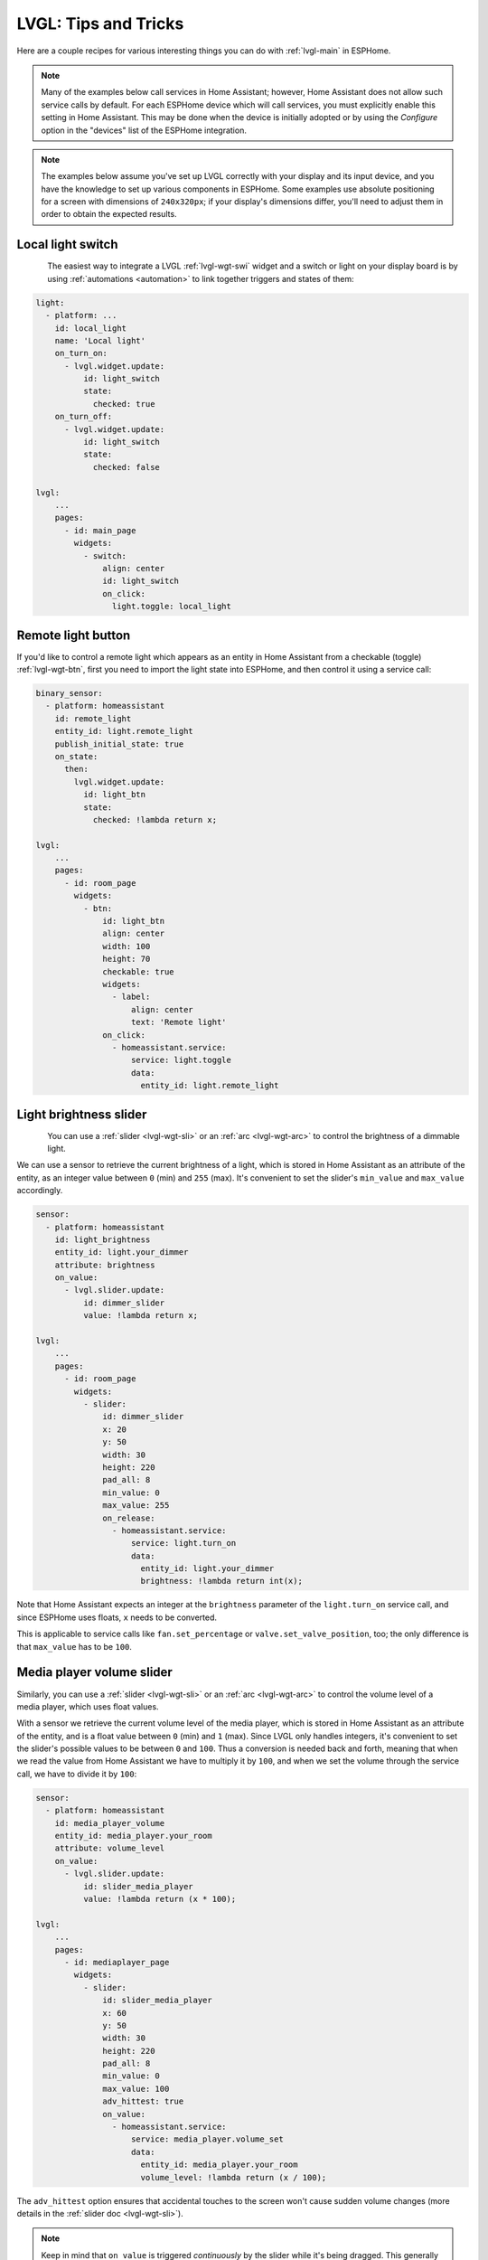 .. _lvgl-cook:

LVGL: Tips and Tricks
=====================

.. seo::
    :description: Recipes for common use cases of LVGL Displays with ESPHome
    :image: /images/lvgl.png

Here are a couple recipes for various interesting things you can do with :ref:`lvgl-main` in ESPHome.

.. note::

    Many of the examples below call services in Home Assistant; however, Home Assistant does not allow such service calls by default. For each ESPHome device which will call services, you must explicitly enable this setting in Home Assistant. This may be done when the device is initially adopted or by using the `Configure` option in the "devices" list of the ESPHome integration.

.. note::

    The examples below assume you've set up LVGL correctly with your display and its input device, and you have the knowledge to set up various components in ESPHome. Some examples use absolute positioning for a screen with dimensions of ``240x320px``; if your display's dimensions differ, you'll need to adjust them in order to obtain the expected results.

.. _lvgl-cook-relay:

Local light switch
------------------

.. figure:: /components/images/lvgl_switch.png
    :align: left

The easiest way to integrate a LVGL :ref:`lvgl-wgt-swi` widget and a switch or light on your display board is by using :ref:`automations <automation>` to link together triggers and states of them: 

.. code-block:: yaml

    light:
      - platform: ...
        id: local_light
        name: 'Local light'
        on_turn_on:
          - lvgl.widget.update:
              id: light_switch
              state:
                checked: true
        on_turn_off:
          - lvgl.widget.update:
              id: light_switch
              state:
                checked: false

    lvgl:
        ...
        pages:
          - id: main_page
            widgets:
              - switch:
                  align: center
                  id: light_switch
                  on_click:
                    light.toggle: local_light

.. _lvgl-cook-binent:

Remote light button
-------------------

.. figure:: images/lvgl_cook_remligbut.png
    :align: right

If you'd like to control a remote light which appears as an entity in Home Assistant from a checkable (toggle) :ref:`lvgl-wgt-btn`, first you need to import the light state into ESPHome, and then control it using a service call:

.. code-block:: yaml

    binary_sensor:
      - platform: homeassistant
        id: remote_light
        entity_id: light.remote_light
        publish_initial_state: true
        on_state:
          then:
            lvgl.widget.update:
              id: light_btn
              state:
                checked: !lambda return x;

    lvgl:
        ...
        pages:
          - id: room_page
            widgets:
              - btn:
                  id: light_btn
                  align: center
                  width: 100
                  height: 70
                  checkable: true
                  widgets:
                    - label:
                        align: center
                        text: 'Remote light'
                  on_click:
                    - homeassistant.service:
                        service: light.toggle
                        data: 
                          entity_id: light.remote_light

.. _lvgl-cook-bright:

Light brightness slider
-----------------------

.. figure:: images/lvgl_cook_volume.png
    :align: left

You can use a :ref:`slider <lvgl-wgt-sli>` or an :ref:`arc <lvgl-wgt-arc>` to control the brightness of a dimmable light.

We can use a sensor to retrieve the current brightness of a light, which is stored in Home Assistant as an attribute of the entity, as an integer value between ``0`` (min) and ``255`` (max). It's convenient to set the slider's ``min_value`` and ``max_value`` accordingly.

.. code-block:: yaml

    sensor:
      - platform: homeassistant
        id: light_brightness
        entity_id: light.your_dimmer
        attribute: brightness
        on_value:
          - lvgl.slider.update: 
              id: dimmer_slider
              value: !lambda return x; 

    lvgl:
        ...
        pages:
          - id: room_page
            widgets:
              - slider:
                  id: dimmer_slider
                  x: 20
                  y: 50
                  width: 30
                  height: 220
                  pad_all: 8
                  min_value: 0
                  max_value: 255
                  on_release:
                    - homeassistant.service:
                        service: light.turn_on
                        data:
                          entity_id: light.your_dimmer
                          brightness: !lambda return int(x);

Note that Home Assistant expects an integer at the ``brightness`` parameter of the ``light.turn_on`` service call, and since ESPHome uses floats, ``x`` needs to be converted.

This is applicable to service calls like ``fan.set_percentage`` or ``valve.set_valve_position``, too; the only difference is that ``max_value`` has to be ``100``.

.. _lvgl-cook-volume:

Media player volume slider
--------------------------

.. figure:: images/lvgl_cook_volume.png
    :align: right

Similarly, you can use a :ref:`slider <lvgl-wgt-sli>` or an :ref:`arc <lvgl-wgt-arc>` to control the volume level of a media player, which uses float values.

With a sensor we retrieve the current volume level of the media player, which is stored in Home Assistant as an attribute of the entity, and is a float value between ``0`` (min) and ``1`` (max). Since LVGL only handles integers, it's convenient to set the slider's possible values to be between ``0`` and ``100``. Thus a conversion is needed back and forth, meaning that when we read the value from Home Assistant we have to multiply it by ``100``, and when we set the volume through the service call, we have to divide it by ``100``:

.. code-block:: yaml

    sensor:
      - platform: homeassistant
        id: media_player_volume
        entity_id: media_player.your_room
        attribute: volume_level
        on_value:
          - lvgl.slider.update: 
              id: slider_media_player
              value: !lambda return (x * 100); 

    lvgl:
        ...
        pages:
          - id: mediaplayer_page
            widgets:
              - slider:
                  id: slider_media_player
                  x: 60
                  y: 50
                  width: 30
                  height: 220
                  pad_all: 8
                  min_value: 0
                  max_value: 100
                  adv_hittest: true
                  on_value:
                    - homeassistant.service:
                        service: media_player.volume_set
                        data:
                          entity_id: media_player.your_room
                          volume_level: !lambda return (x / 100);

The ``adv_hittest`` option ensures that accidental touches to the screen won't cause sudden volume changes (more details in the :ref:`slider doc <lvgl-wgt-sli>`).

.. note::

    Keep in mind that ``on_value`` is triggered *continuously* by the slider while it's being dragged. This generally has a negative effect on performance. For example, you shouldn't use this trigger to set the target temperature of a heat pump via Modbus, or set the position of motorized covers, because it will likely cause malfunctions. To mitigate this, consider using a universal widget trigger like ``on_release`` to get the ``x`` variable once after the interaction has completed.

.. _lvgl-cook-gauge:

Semicircle gauge
----------------

A gauge similar to what Home Assistant shows in the Energy Dashboard can accomplished with :ref:`lvgl-wgt-mtr` and :ref:`lvgl-wgt-lbl` widgets:

.. figure:: images/lvgl_cook_gauge.png
    :align: center

The trick here is to have a parent :ref:`lvgl-wgt-obj` which contains the other widgets as children. We place a :ref:`lvgl-wgt-mtr` in the middle, which is made from an indicator ``line`` and two ``arc`` widgets. We use another, smaller :ref:`lvgl-wgt-obj` on top of it to hide the indicator's central parts and place some :ref:`lvgl-wgt-lbl` widgets to display numeric information:

.. code-block:: yaml

    sensor:
      - platform: ...
        id: values_between_-10_and_10
        on_value:
          - lvgl.indicator.update:
              id: val_needle
              value: !lambda return x;
          - lvgl.label.update:
              id: val_text
              text:
                format: "%.0f"
                args: [ 'x' ]
    lvgl:
        ...
        pages:
          - id: gauge_page
            widgets:
              - obj:
                  height: 240 
                  width: 240
                  align: CENTER
                  bg_color: 0xFFFFFF
                  border_width: 0
                  pad_all: 4
                  widgets:
                    - meter:
                        height: 100%
                        width: 100%
                        border_width: 0
                        bg_opa: TRANSP
                        align: center
                        scales:
                          - range_from: -10
                            range_to: 10
                            angle_range: 180 # sets the total angle to 180 = starts mid left and ends mid right
                            ticks:
                              count: 0
                            indicators:
                              - line:
                                  id: val_needle
                                  width: 8
                                  r_mod: 12 # sets line length by this much difference from the scale default radius
                                  value: -2
                              - arc: # first half of the scale background
                                  color: 0xFF3000
                                  r_mod: 10 # radius difference from the scale default radius
                                  width: 31
                                  start_value: -10
                                  end_value: 0
                              - arc: # second half of the scale background
                                  color: 0x00FF00
                                  r_mod: 10
                                  width: 31
                                  start_value: 0
                                  end_value: 10
                    - obj: # to cover the middle part of meter indicator line
                        height: 146
                        width: 146
                        radius: 73
                        align: center
                        border_width: 0
                        bg_color: 0xFFFFFF
                        pad_all: 0
                    - label: # gauge numeric indicator
                        id: val_text
                        text_font: montserrat_48
                        align: center
                        y: -5
                        text: "0"
                    - label: # lower range indicator
                        text_font: montserrat_18
                        align: center
                        y: 8
                        x: -90
                        text: "-10"
                    - label: # higher range indicator
                        text_font: montserrat_18
                        align: center
                        y: 8
                        x: 90
                        text: "+10"

.. tip::

    The ``obj`` used to hide the middle part of the meter indicator line has ``radius`` equal to half of the ``width`` and ``height``. This results in a circle - which is actually a square with extra large rounded corners. 

.. _lvgl-cook-thermometer:

Thermometer
-----------

A thermometer with a precise gauge also made from a :ref:`lvgl-wgt-mtr` widget and a numeric display using :ref:`lvgl-wgt-lbl`:

.. figure:: images/lvgl_cook_thermometer.png
    :align: center

Whenever a new value comes from the sensor, we update the needle indicator as well as the text in the :ref:`lvgl-wgt-lbl`. Since LVGL only handles integer values on the :ref:`lvgl-wgt-mtr` scale, but the sensor's value is a ``float``, we use the same approach as in the examples above; we multiply the sensor's values by ``10`` and feed this value to the :ref:`lvgl-wgt-mtr`. It's essentially two scales on top of each other: one to set the needle based on the multiplied value and the other to show sensor's original value in the :ref:`lvgl-wgt-lbl`.

.. code-block:: yaml

    sensor:
      - platform: ...
        id: outdoor_temperature
        on_value:
          - lvgl.indicator.update:
              id: temperature_needle
              value: !lambda return x * 10; 
          - lvgl.label.update:
              id: temperature_text
              text:
                format: "%.1f°C"
                args: [ 'x' ]
    lvgl:
        ...
        pages:
          - id: meter_page
            widgets:
              - meter:
                  align: CENTER
                  height: 180
                  width: 180
                  scales:
                    - range_from: -100 # scale for the needle value
                      range_to: 400
                      angle_range: 240
                      rotation: 150
                      indicators:
                        - line:
                            id: temperature_needle
                            width: 2
                            color: 0xFF0000
                            r_mod: -4
                        - tick_style:
                            start_value: -10
                            end_value: 40
                            color_start: 0x0000bd
                            color_end: 0xbd0000
                            width: 1
                    - range_from: -10 # scale for the value labels
                      range_to: 40
                      angle_range: 240
                      rotation: 150
                      ticks:
                        width: 1
                        count: 51
                        length: 10
                        color: 0x000000
                        major:
                          stride: 5
                          width: 2
                          length: 10
                          color: 0x404040
                          label_gap: 10
                  widgets:
                    - label:
                        id: temperature_text
                        text: "-.-°C"
                        align: CENTER
                        y: 45
                    - label:
                        text: "Outdoor"
                        align: CENTER
                        y: 65

And here's the same sensor configuration, but instead with a semicircle gauge with a gradient background drawn by a multitude of ticks:

.. figure:: images/lvgl_cook_thermometer_gauge.png
    :align: center

If you change the size of the widget, to obtain a uniform gradient, be sure to increase or decrease the ticks count accordingly.

.. code-block:: yaml

    lvgl:
        ...
        pages:
          - id: meter_page
            widgets:
              - obj: 
                  height: 240
                  width: 240
                  align: CENTER
                  y: -18
                  bg_color: 0xFFFFFF
                  border_width: 0
                  pad_all: 14
                  widgets:
                    - meter:
                        height: 100%
                        width: 100%
                        border_width: 0
                        align: center
                        bg_opa: TRANSP
                        scales:
                          - range_from: -15
                            range_to: 35
                            angle_range: 180
                            ticks:
                              count: 70
                              width: 1
                              length: 31
                            indicators:
                              - tick_style:
                                  start_value: -15
                                  end_value: 35
                                  color_start: 0x3399ff
                                  color_end: 0xffcc66
                          - range_from: -150
                            range_to: 350
                            angle_range: 180
                            ticks:
                              count: 0
                            indicators:
                              - line:
                                  id: temperature_needle
                                  width: 8
                                  r_mod: 2
                                  value: -150
                    - obj: # to cover the middle part of meter indicator line
                        height: 123
                        width: 123
                        radius: 73
                        align: center
                        border_width: 0
                        pad_all: 0
                        bg_color: 0xFFFFFF
                    - label:
                        id: temperature_text
                        text: "--.-°C"
                        align: CENTER
                        y: -26
                    - label:
                        text: "Outdoor"
                        align: CENTER
                        y: -6


.. _lvgl-cook-climate:

Climate control
---------------

:ref:`lvgl-wgt-spb` is the ideal widget to control a thermostat:

.. figure:: images/lvgl_cook_climate.png
    :align: center

First we import from Home Assistant the current target temperature of the climate component, and we update the value of the spinbox with it whenever it changes. We use two buttons labeled with minus and plus to control the spinbox, and whenever we change its value, we just simply call a Home Assistant service to set the new target temperature of the climate.

.. code-block:: yaml

    sensor:
      - platform: homeassistant
        id: room_thermostat
        entity_id: climate.room_thermostat
        attribute: temperature
        on_value:
          - lvgl.spinbox.update:
              id: spinbox_id
              value: !lambda return x; 

    lvgl:
        ...
        pages:
          - id: thermostat_control
            widgets:
              - obj:
                  align: BOTTOM_MID
                  y: -50
                  layout: flex
                  flex_flow: row
                  width: size_content
                  height: size_content
                  widgets:
                    - btn:
                        id: spin_down
                        on_click:
                          - lvgl.spinbox.decrement: spinbox_id
                        widgets:
                          - label:
                               text: "-"
                    - spinbox:
                        id: spinbox_id
                        align: center
                        text_align: center
                        width: 50
                        range_from: 15
                        range_to: 35
                        step: 0.5
                        rollover: false
                        digits: 3
                        decimal_places: 1
                        on_value:
                          then:
                            - homeassistant.service:
                                service: climate.set_temperature
                                data:
                                  temperature: !lambda return x;
                                  entity_id: climate.room_thermostat
                    - btn:
                        id: spin_up
                        on_click:
                          - lvgl.spinbox.increment: spinbox_id
                        widgets:
                          - label:
                              text: "+"

.. _lvgl-cook-cover:

Cover status and control
------------------------

To make a nice user interface for controlling Home Assistant covers you could use 3 buttons, which also display the state. 

.. figure:: images/lvgl_cook_cover.png
    :align: center

Just as in the previous examples, we need to get the state of the cover first. We'll use a numeric sensor to retrieve the current position of the cover and a text sensor to retrieve its current movement. We are particularly interested in the moving (*opening* and *closing*) states, because during these we'd like to change the label in the middle to show *STOP*. Otherwise, this button label will show the actual percentage of the opening. Additionally, we'll change the opacity of the labels on the *UP* and *DOWN* buttons depending on if the cover is fully open or closed.

.. code-block:: yaml

    sensor:
      - platform: homeassistant
        id: cover_myroom_pos
        entity_id: cover.myroom
        attribute: current_position
        on_value:
          - if:
              condition:
                lambda: |-
                  return x == 100;
              then:
                - lvgl.widget.update:
                    id: cov_up_myroom
                    text_opa: 60%
              else:
                - lvgl.widget.update:
                    id: cov_up_myroom
                    text_opa: 100%
          - if:
              condition:
                lambda: |-
                  return x == 0;
              then:
                - lvgl.widget.update:
                    id: cov_down_myroom
                    text_opa: 60%
              else:
                - lvgl.widget.update:
                    id: cov_down_myroom
                    text_opa: 100%

    text_sensor:
      - platform: homeassistant
        id: cover_myroom_state
        entity_id: cover.myroom
        on_value:
          - if:
              condition:
                lambda: |-
                  return ((0 == x.compare(std::string{"opening"})) or (0 == x.compare(std::string{"closing"})));
              then:
                - lvgl.label.update:
                    id: cov_stop_myroom
                    text: "STOP"
              else:
                - lvgl.label.update:
                    id: cov_stop_myroom
                    text:
                      format: "%.0f%%"
                      args: [ 'id(cover_myroom_pos).get_state()' ]

    lvgl:
        ...
        pages:
          - id: room_page
            widgets:
              - label:
                  x: 10
                  y: 6
                  width: 70
                  text: "My room"
                  text_align: center
              - btn:
                  x: 10
                  y: 30
                  width: 70
                  height: 68
                  widgets:
                    - label:
                        id: cov_up_myroom
                        align: center
                        text: "\uF077"
                  on_press:
                    then:
                      - homeassistant.service:
                          service: cover.open
                          data:
                            entity_id: cover.myroom
              - btn:
                  x: 10
                  y: 103
                  width: 70
                  height: 68
                  widgets:
                    - label:
                        id: cov_stop_myroom
                        align: center
                        text: STOP
                  on_press:
                    then:
                      - homeassistant.service:
                          service: cover.stop
                          data:
                            entity_id: cover.myroom
              - btn:
                  x: 10
                  y: 178
                  width: 70
                  height: 68
                  widgets:
                    - label:
                        id: cov_down_myroom
                        align: center
                        text: "\uF078"
                  on_press:
                    then:
                      - homeassistant.service:
                          service: cover.close
                          data:
                            entity_id: cover.myroom

.. _lvgl-cook-theme:

Theme and style definitions
---------------------------

Since LVGL uses inheritance to apply styles across the widgets, it's possible to apply them at the top level, and only make modifications on demand, if necessary. 

.. figure:: images/lvgl_cook_gradient_styles.png
    :align: center

In this example we prepare a set of gradient styles in the *theme*, and make some modifications in a *style_definition* which can be applied in a batch to the desired widgets. Theme is applied automatically, and can be overridden manually with style definitions (read further to see how).

.. code-block:: yaml

    lvgl:
      ...
      theme:
        label:
          text_font: my_font # set all your labels to use your custom defined font
        btn:
          bg_color: 0x2F8CD8
          bg_grad_color: 0x005782
          bg_grad_dir: VER
          bg_opa: COVER
          border_color: 0x0077b3
          border_width: 1
          text_color: 0xFFFFFF
          pressed: # set some btn colors to be different in pressed state
            bg_color: 0x006699
            bg_grad_color: 0x00334d
          checked: # set some btn colors to be different in checked state
            bg_color: 0x1d5f96
            bg_grad_color: 0x03324A
            text_color: 0xfff300
        btnmatrix:
          bg_opa: TRANSP
          border_color: 0x0077b3
          border_width: 0
          text_color: 0xFFFFFF
          pad_all: 0
          items: # set all your btnmatrix buttons to use your custom defined styles and font
            bg_color: 0x2F8CD8
            bg_grad_color: 0x005782
            bg_grad_dir: VER
            bg_opa: COVER
            border_color: 0x0077b3
            border_width: 1
            text_color: 0xFFFFFF
            text_font: my_font 
            pressed:
              bg_color: 0x006699
              bg_grad_color: 0x00334d
            checked:
              bg_color: 0x1d5f96
              bg_grad_color: 0x03324A
              text_color: 0x005580
        switch:
          bg_color: 0xC0C0C0
          bg_grad_color: 0xb0b0b0
          bg_grad_dir: VER
          bg_opa: COVER
          checked:
            bg_color: 0x1d5f96
            bg_grad_color: 0x03324A
            bg_grad_dir: VER
            bg_opa: COVER
          knob:
            bg_color: 0xFFFFFF
            bg_grad_color: 0xC0C0C0
            bg_grad_dir: VER
            bg_opa: COVER
        slider:
          border_width: 1
          border_opa: 15%
          bg_color: 0xcccaca
          bg_opa: 15%
          indicator:
            bg_color: 0x1d5f96
            bg_grad_color: 0x03324A
            bg_grad_dir: VER
            bg_opa: COVER
          knob:
            bg_color: 0x2F8CD8
            bg_grad_color: 0x005782
            bg_grad_dir: VER
            bg_opa: COVER
            border_color: 0x0077b3
            border_width: 1
            text_color: 0xFFFFFF
      style_definitions:
        - id: header_footer
          bg_color: 0x2F8CD8
          bg_grad_color: 0x005782
          bg_grad_dir: VER
          bg_opa: COVER
          border_width: 0
          radius: 0
          pad_all: 0
          pad_row: 0
          pad_column: 0
          border_color: 0x0077b3
          text_color: 0xFFFFFF
          width: 100%
          height: 30

Note that style definitions can contain common properties too, like positioning and sizing.

.. _lvgl-cook-navigator:

Page navigation footer
----------------------

If using multiple pages, a navigation bar can be useful at the bottom of the screen:

.. figure:: images/lvgl_cook_pagenav.png
    :align: center

To save from repeating the same widgets on each page, there's the *top_layer* which is the *Always on Top* transparent page above all the pages. Everything you put on this page will be on top of all the others. 

For the navigation bar we can use a :ref:`lvgl-wgt-bmx`. Note how the *header_footer* style definition is being applied to the widget and its children objects, and how a few more styles are configured manually at the main widget:

.. code-block:: yaml

    lvgl:
      ...
      top_layer:
        widgets:
          - btnmatrix:
              align: bottom_mid
              styles: header_footer
              pad_all: 0
              outline_width: 0
              id: top_layer
              items:
                styles: header_footer
              rows:
                - buttons:
                  - id: page_prev
                    text: "\uF053"
                    on_press:
                      then:
                        lvgl.page.previous:
                  - id: page_home
                    text: "\uF015"
                    on_press:
                      then:
                        lvgl.page.show: main_page
                  - id: page_next
                    text: "\uF054"
                    on_press:
                      then:
                        lvgl.page.next:

For this example to appear correctly, use the theme and style options from :ref:`above <lvgl-cook-theme>` and LVGL's own library :ref:`fonts <lvgl-fonts>`.

.. _lvgl-cook-statico:

API connection status icon
--------------------------

The top layer is useful to show status icons visible on all pages:

.. figure:: images/lvgl_cook_statico.png
    :align: center

In the example below, we only show the icon when the connection with Home Assistant is established:

.. code-block:: yaml

    api:
      on_client_connected:
        - if:
            condition:
              lambda: 'return (0 == client_info.find("Home Assistant "));' 
            then:
              - lvgl.widget.show: lbl_hastatus
      on_client_disconnected:
        - if:
            condition:
              lambda: 'return (0 == client_info.find("Home Assistant "));' 
            then:
              - lvgl.widget.hide: lbl_hastatus

    lvgl:
      ...
      top_layer:
        widgets:
          - label:
              text: "\uF1EB"
              id: lbl_hastatus
              hidden: true
              align: top_right
              x: -2
              y: 7
              text_align: right
              text_color: 0xFFFFFF

Of note:

- The widget starts *hidden* at boot and it's only shown when triggered by connection with the API.
- Alignment of the widget: since the *align* option is given, the *x* and *y* options are used to position the widget relative to the calculated position.

.. _lvgl-cook-titlebar:

Title bar for each page
-----------------------

Each page can have its own title bar:

.. figure:: images/lvgl_cook_titlebar.png
    :align: center

To put a title bar behind the status icon, we need to add it to each page, also containing the label with a unique title:

.. code-block:: yaml

    lvgl:
      ...
      pages:
        - id: main_page
          widgets:
            - obj:
                align: TOP_MID
                styles: header_footer
                widgets:
                  - label:
                      text: "ESPHome LVGL Display"
                      align: center
                      text_align: center
                      text_color: 0xFFFFFF
            ...
        - id: second_page
          widgets:
            - obj:
                align: TOP_MID
                styles: header_footer
                widgets:
                  - label:
                      text: "A second page"
                      align: center
                      text_align: center
                      text_color: 0xFFFFFF
            ...

For this example to work, use the theme and style options from :ref:`above <lvgl-cook-theme>`.

.. _lvgl-cook-flex:

Flex layout positioning
-----------------------

:ref:`lvgl-layouts` aim to position widgets automatically, eliminating the need to specify coordinates to position each widget. This is a great way to simplify your configuration containing many widgets as it allows you to even omit alignment options.

.. figure:: images/lvgl_cook_flex_layout.png
    :align: center

This example illustrates a control panel for three covers, made up of labels and discrete buttons. Although a button matrix could also be suitable for this, you might still prefer fully-featured individual buttons, as they offer a wider range of customization possibilities as seen in the :ref:`lvgl-cook-cover` example. Here we use the **Flex** layout:

.. code-block:: yaml

    lvgl:
        ...
        pages:
          - id: room_page
            widgets:
              - obj: # a properly placed coontainer object for all these controls
                  align: CENTER
                  width: 240
                  height: 260
                  x: 4
                  y: 4
                  pad_all: 3
                  pad_row: 6
                  pad_column: 8
                  bg_opa: transp
                  border_width: 0
                  layout: # enable the FLEX layout for the children widgets
                    type: FLEX
                    flex_flow: COLUMN_WRAP # the order of the widgets starts top left
                    flex_align_cross: CENTER # they sould be centered
                  widgets:
                    - label:
                        text: "East"
                    - btn:
                        id: but_cov_up_east
                        width: 70 # choose the button dimensions so 
                        height: 68 # they fill the columns nincely as they flow
                        widgets:
                          - label:
                              id: cov_up_east
                              align: center
                              text: "\U000F005D" # mdi:arrow-up
                    - btn:
                        id: but_cov_stop_east
                        width: 70
                        height: 68
                        widgets:
                          - label:
                              id: cov_stop_east
                              align: center
                              text: "\U000F04DB" # mdi:stop
                    - btn:
                        id: but_cov_down_east
                        width: 70
                        height: 68
                        widgets:
                          - label:
                              id: cov_down_east
                              align: center
                              text: "\U000F0045" # mdi:arrow-down

                    - label:
                        text: "South"
                    - btn:
                        id: but_cov_up_south
                        width: 70
                        height: 68
                        widgets:
                          - label:
                              id: cov_up_south
                              align: center
                              text: "\U000F005D"
                    - btn:
                        id: but_cov_stop_south
                        width: 70
                        height: 68
                        widgets:
                          - label:
                              id: cov_stop_south
                              align: center
                              text: "\U000F04DB"
                    - btn:
                        id: but_cov_down_south
                        width: 70
                        height: 68
                        widgets:
                          - label:
                              id: cov_down_south
                              align: center
                              text: "\U000F0045"

                    - label:
                        text: "West"
                    - btn:
                        id: but_cov_up_west
                        width: 70
                        height: 68
                        widgets:
                          - label:
                              id: cov_up_west
                              align: center
                              text: "\U000F005D"
                    - btn:
                        id: but_cov_stop_west
                        width: 70
                        height: 68
                        widgets:
                          - label:
                              id: cov_stop_west
                              align: center
                              text: "\U000F04DB"
                    - btn:
                        id: but_cov_down_west
                        width: 70
                        height: 68
                        widgets:
                          - label:
                              id: cov_down_west
                              align: center
                              text: "\U000F0045"

This saved you from a considerable amount of manual calculation of widget positioning which would otherwise be required to place them manually with ``x`` and ``y``! You only need to determine a common width and height for your widgets to distribute them on the page as you prefer. (:ref:`lvgl-cook-icontext` below shows how to use custom icons.)

.. _lvgl-cook-grid:

Grid layout positioning
-----------------------

But there's even more! With **Grid** layout, you don't need to give specific widths and height to your widgets. All you have to do is split the space in proportional rows and columns, and drop the widgets in the cells, all stretched to the cell sizes. The same task from above, in a fully automated grid, looks like this:

.. code-block:: yaml

    lvgl:
        ...
        pages:
          - id: room_page
            widgets:
              - obj: # a properly placed coontainer object for all these controls
                  align: CENTER
                  width: 240
                  height: 260
                  pad_all: 6
                  pad_row: 6
                  pad_column: 8
                  bg_opa: transp
                  border_width: 0
                  layout: # enable the GRID layout for the children widgets
                    type: GRID # split the rows and the columns proportionally
                    grid_columns: [FR(1), FR(1), FR(1) ] # equal
                    grid_rows: [FR(10), FR(30), FR(30), FR(30)] # like percents
                  widgets:
                    - label:
                        text: "East"
                        grid_cell_column_pos: 0 # place the widget in
                        grid_cell_row_pos: 0 # the corresponding cell
                        grid_cell_x_align: stretch
                        grid_cell_y_align: stretch
                    - btn:
                        id: but_cov_up_east
                        grid_cell_column_pos: 0
                        grid_cell_row_pos: 1
                        grid_cell_x_align: stretch
                        grid_cell_y_align: stretch
                        widgets:
                          - label:
                              id: cov_up_east
                              align: center
                              text: "\U000F005D"
                    - btn:
                        id: but_cov_stop_east
                        grid_cell_column_pos: 0
                        grid_cell_row_pos: 2
                        grid_cell_x_align: stretch
                        grid_cell_y_align: stretch
                        widgets:
                          - label:
                              id: cov_stop_east
                              align: center
                              text: "\U000F04DB"
                    - btn:
                        id: but_cov_down_east
                        grid_cell_column_pos: 0
                        grid_cell_row_pos: 3
                        grid_cell_x_align: stretch
                        grid_cell_y_align: stretch
                        widgets:
                          - label:
                              id: cov_down_east
                              align: center
                              text: "\U000F0045"

                    - label:
                        text: "South"
                        grid_cell_column_pos: 1
                        grid_cell_row_pos: 0
                        grid_cell_x_align: stretch
                        grid_cell_y_align: stretch
                    - btn:
                        id: but_cov_up_south
                        grid_cell_column_pos: 1
                        grid_cell_row_pos: 1
                        grid_cell_x_align: stretch
                        grid_cell_y_align: stretch
                        widgets:
                          - label:
                              id: cov_up_south
                              align: center
                              text: "\U000F005D"
                    - btn:
                        id: but_cov_stop_south
                        grid_cell_column_pos: 1
                        grid_cell_row_pos: 2
                        grid_cell_x_align: stretch
                        grid_cell_y_align: stretch
                        widgets:
                          - label:
                              id: cov_stop_south
                              align: center
                              text: "\U000F04DB"
                    - btn:
                        id: but_cov_down_south
                        grid_cell_column_pos: 1
                        grid_cell_row_pos: 3
                        grid_cell_x_align: stretch
                        grid_cell_y_align: stretch
                        widgets:
                          - label:
                              id: cov_down_south
                              align: center
                              text: "\U000F0045"

                    - label:
                        text: "West"
                        grid_cell_column_pos: 2
                        grid_cell_row_pos: 0
                        grid_cell_x_align: stretch
                        grid_cell_y_align: stretch
                    - btn:
                        id: but_cov_up_west
                        grid_cell_column_pos: 2
                        grid_cell_row_pos: 1
                        grid_cell_x_align: stretch
                        grid_cell_y_align: stretch
                        widgets:
                          - label:
                              id: cov_up_west
                              align: center
                              text: "\U000F005D"
                    - btn:
                        id: but_cov_stop_west
                        grid_cell_column_pos: 2
                        grid_cell_row_pos: 2
                        grid_cell_x_align: stretch
                        grid_cell_y_align: stretch
                        widgets:
                          - label:
                              id: cov_stop_west
                              align: center
                              text: "\U000F04DB"
                    - btn:
                        id: but_cov_down_west
                        grid_cell_column_pos: 2
                        grid_cell_row_pos: 3
                        grid_cell_x_align: stretch
                        grid_cell_y_align: stretch
                        widgets:
                          - label:
                              id: cov_down_west
                              align: center
                              text: "\U000F0045"

The big advantage here is that whenever you need to add, for example, an extra column of buttons for a new cover, you just simply append it to the ``grid_columns`` variable, and add the corresponding widgets as above. Their sizes and positions will automatically be calculated to fit in.

.. _lvgl-cook-btlg:

ESPHome boot screen
-------------------

To display a boot image with a spinner animation which disappears automatically after a few moments or on touch of the screen you can use the *top layer*. The trick is to put a base :ref:`lvgl-wgt-obj` full screen and child :ref:`lvgl-wgt-img` widget in its middle as the last item of the widgets list, so they draw on top of all the others. To make it automatically disappear afer boot, you use ESPHome's ``on_boot`` trigger:

.. code-block:: yaml

    esphome:
      ...
      on_boot:
        - delay: 5s
        - lvgl.widget.hide: boot_screen

    image:
      - file: https://esphome.io/_images/logo.png
        id: boot_logo
        resize: 200x200
        type: RGB565

    lvgl:
      ...
      top_layer:
        widgets:
          ... # make sure it's the last one in this list:
          - obj:
              id: boot_screen
              x: 0
              y: 0
              width: 100%
              height: 100%
              bg_color: 0xFFFFFF
              bg_opa: cover
              radius: 0
              pad_all: 0
              border_width: 0
              widgets:
                - img:
                    align: center
                    src: boot_logo
                    y: -40
                - spinner:
                    align: center
                    y: 95
                    height: 50
                    width: 50
                    spin_time: 1s
                    arc_length: 60deg
                    arc_width: 8
                    indicator:
                      arc_color: 0x404040
                      arc_width: 8
              on_press:
                - lvgl.widget.hide: boot_screen

.. _lvgl-cook-icontext:

MDI icons in text
-----------------

ESPHome's :ref:`font renderer <display-fonts>` allows you to use any OpenType/TrueType font file for your text. This is very flexible because you can prepare various sets of fonts at different sizes each with a different number of glyphs; this is important as it may help to conserve flash memory space.

One example is when you'd like some MDI icons to be used in line with the text (similar to how LVGL's internal fonts and symbols coexist). You can use a font of your choice; choose the symbols you want and mix them in a single sized set with icons from MDI.

.. figure:: images/lvgl_cook_font_roboto_mdi.png
    :align: center

In the example below, we use the default set of glyphs from RobotoCondensed-Regular and append some extra symbols to it from MDI. Then we display these inline with the text by escaping their codepoints:

.. code-block:: yaml

    font:
      - file: "fonts/RobotoCondensed-Regular.ttf"
        id: roboto_icons_42
        size: 42
        bpp: 4
        extras:
          - file: "fonts/materialdesignicons-webfont.ttf"
            glyphs: [
              "\U000F02D1", # mdi-heart
              "\U000F05D4", # mdi-airplane-landing
              ]

    lvgl:
        ...
        pages:
          - id: main_page
            widgets:
              - label:
                  text: "Just\U000f05d4here. Already\U000F02D1this."
                  align: CENTER
                  text_align: center
                  text_font: roboto_icons_42

.. tip::

    Follow these steps to choose your MDI icons:
    
    - To lookup your icons, use the `Pictogrammers <https://pictogrammers.com/library/mdi/>`_ site. Click on the desired icon and note its codepoint (it's the hexadecimal number near the download options).
    - To get the TrueType font with all the icons in it, head on to the `Pictogrammers GitHub repository <https://github.com/Pictogrammers/pictogrammers.github.io/tree/main/%40mdi/font/>`_ and from a recent version folder, download the ``materialdesignicons-webfont.ttf`` file and place it in your ESPHome config directory under a folder named ``fonts`` (to match the example above).
    - To use the desired icon, prepend the copied codepoint with ``\U000``. The Unicode character escape sequence has to start with capital ``\U`` and have exactly 8 hexadecimal digits.
    - To translate the escape sequence into the real glyph, make sure you enclose your strings in double quotes.    

.. _lvgl-cook-iconstat:

Toggle state icon button
------------------------

.. figure:: images/lvgl_cook_font_binstat.png
    :align: left

A common use case for icons is a status display. For example, a checkable (toggle) button will display different icons based on the status of a light or switch. To put an icon on a button you use a :ref:`lvgl-wgt-lbl` widget as the child of the :ref:`lvgl-wgt-btn`. The coloring can already be different thanks to the :ref:`lvgl-cook-theme` where you can set a different color for the ``checked`` state. Additionally, by using a ``text_sensor`` to import the state from Home Assistant, we can not only track the ``on`` state, but also the ``unavailable`` or ``unknown`` states to apply *disabled styles* for these cases.

If we take our previous :ref:`lvgl-cook-binent` example, we can modify it like this:

.. code-block:: yaml

    font:
      - file: "custom/materialdesignicons-webfont.ttf"
        id: mdi_42
        size: 42
        bpp: 4
        glyphs: [
          "\U000F0335", # mdi-lightbulb
          "\U000F0336", # mdi-lightbulb-outline
          ]

    text_sensor:
      - platform: homeassistant
        id: ts_remote_light
        entity_id: light.remote_light
        on_value:
          then:
            - lvgl.widget.update:
                id: btn_lightbulb
                state:
                  checked: !lambda return (0 == x.compare(std::string{"on"}));
                  disabled: !lambda return ((0 == x.compare(std::string{"unavailable"})) or (0 == x.compare(std::string{"unknown"})));
            - lvgl.label.update:
                id: lbl_lightbulb
                text: !lambda |-
                  static char buf[10];
                  std::string icon;
                  if (0 == x.compare(std::string{"on"})) {
                      icon = "\U000F0335";
                  } else {
                      icon = "\U000F0336";
                  }
                  snprintf(buf, sizeof(buf), "%s", icon.c_str());
                  return buf;

    lvgl:
        ...
        pages:
          - id: room_page
            widgets:
              - btn:
                  x: 110
                  y: 40
                  width: 90
                  height: 50
                  checkable: true
                  id: btn_lightbulb
                  widgets:
                    - label:
                        id: lbl_lightbulb
                        align: center
                        text_font: mdi_42
                        text: "\U000F0336" # mdi-lightbulb-outline
                  on_short_click:
                    - homeassistant.service:
                        service: light.toggle
                        data: 
                          entity_id: light.remote_light

.. _lvgl-cook-iconbatt:

Battery status icon
-------------------

.. figure:: images/lvgl_cook_font_batt.png
    :align: left

Another example for using MDI icons is to display battery percentage in 10 steps. We need to have a font containing the glyphs corresponding to the different battery percentage levels, and we need a sensor to import the battery status from Home Assistant into a numeric value. We use a :ref:`lambda <config-lambda>` to return the codepoint of the corresponding glyph based on the sensor value:

.. code-block:: yaml

    font:
      - file: "fonts/materialdesignicons-webfont.ttf"
        id: battery_icons_20
        size: 20
        bpp: 4
        glyphs: [
          "\U000F007A", # mdi-battery-10
          "\U000F007B", # mdi-battery-20
          "\U000F007C", # mdi-battery-30
          "\U000F007D", # mdi-battery-40
          "\U000F007E", # mdi-battery-50
          "\U000F007F", # mdi-battery-60
          "\U000F0080", # mdi-battery-70
          "\U000F0081", # mdi-battery-80
          "\U000F0082", # mdi-battery-90
          "\U000F0079", # mdi-battery (full)
          "\U000F008E", # mdi-battery-outline
          "\U000F0091", # mdi-battery-unknown
          ]

    sensor:
      - platform: homeassistant
        id: sns_battery_percentage
        entity_id: sensor.device_battery
        on_value:
          - lvgl.label.update:
              id: lbl_battery_status
              text: !lambda |-
                static char buf[10];
                std::string icon;
                if (x == 100.0) {
                    icon = "\U000F0079"; // mdi-battery (full)
                } else if (x > 90) {
                    icon = "\U000F0082"; // mdi-battery-90
                } else if (x > 80) {
                    icon = "\U000F0081"; // mdi-battery-80
                } else if (x > 70) {
                    icon = "\U000F0080"; // mdi-battery-70
                } else if (x > 60) {
                    icon = "\U000F007F"; // mdi-battery-60
                } else if (x > 50) {
                    icon = "\U000F007E"; // mdi-battery-50
                } else if (x > 40) {
                    icon = "\U000F007D"; // mdi-battery-40
                } else if (x > 30) {
                    icon = "\U000F007C"; // mdi-battery-30
                } else if (x > 20) {
                    icon = "\U000F007B"; // mdi-battery-20
                } else if (x > 10) {
                    icon = "\U000F007A"; // mdi-battery-10
                } else if (x > 0) {
                    icon = "\U000F008E"; // mdi-battery-outline
                } else {
                    icon = "\U000F0091"; // mdi-battery-unknown
                }
                snprintf(buf, sizeof(buf), "%s", icon.c_str());
                return buf;

    lvgl:
        ...
        pages:
          - id: battery_page
            widgets:
              - label:
                  id: lbl_battery_status
                  align: TOP_RIGHT
                  y: 40
                  x: -10
                  text_font: battery_icons_20
                  text: "\U000F0091" # start with mdi-battery-unknown

.. _lvgl-cook-animbatt:

Battery charging animation
--------------------------

.. figure:: images/lvgl_cook_animimg_batt.gif
    :align: left

To have an animation illustrating a battery charging, you can use :ref:`lvgl-wgt-aim` with a set of :ref:`images rendered from MDI <display-image>` showing battery levels:

.. code-block:: yaml

    image:
      - file: mdi:battery-10
        id: batt_10
        resize: 20x20
      - file: mdi:battery-20
        id: batt_20
        resize: 20x20
      - file: mdi:battery-30
        id: batt_30
        resize: 20x20
      - file: mdi:battery-40
        id: batt_40
        resize: 20x20
      - file: mdi:battery-50
        id: batt_50
        resize: 20x20
      - file: mdi:battery-60
        id: batt_60
        resize: 20x20
      - file: mdi:battery-70
        id: batt_70
        resize: 20x20
      - file: mdi:battery-80
        id: batt_80
        resize: 20x20
      - file: mdi:battery-90
        id: batt_90
        resize: 20x20
      - file: mdi:battery
        id: batt_full
        resize: 20x20
      - file: mdi:battery-outline
        id: batt_empty
        resize: 20x20

    lvgl:
        ...
        pages:
          - id: battery_page
            widgets:
              - animimg:
                  align: TOP_RIGHT
                  y: 41
                  x: -10
                  id: ani_battery_charging
                  src: [ 
                    batt_empty, 
                    batt_10, 
                    batt_20, 
                    batt_30, 
                    batt_40, 
                    batt_50, 
                    batt_60, 
                    batt_70, 
                    batt_80, 
                    batt_90, 
                    batt_full
                    ]
                  duration: 2200ms

.. tip::

    You can use both battery examples above placed on top of each other, and switch their ``hidden`` flag depending if the charger is connected or not:

    .. code-block:: yaml

        binary_sensor:
          - platform: ...
            id: charger_connected
            on_press:
              then:
                - lvgl.widget.show: ani_battery_charging
                - lvgl.widget.hide: lbl_battery_status
            on_release:
              then:
                - lvgl.widget.show: lbl_battery_status
                - lvgl.widget.hide: ani_battery_charging

    Use ``x``, ``y``, ``align`` widget properties for precise positioning.

.. _lvgl-cook-clock:

An analog clock
---------------

Using the :ref:`lvgl-wgt-mtr` and :ref:`lvgl-wgt-lbl` widgets, we can create an analog clock which shows the date too.

.. figure:: images/lvgl_cook_clock.png
    :align: center

The :ref:`lvgl-wgt-mtr` has three scales: one for minutes ticks and hand, ranged between ``0`` and ``60``; one for the hour ticks and the labels as majors, ranged between ``1`` and ``12``; and a higher resolution scale for the hour hand, ranged between ``0`` and ``720``, to be able to naturally position the hand in between the hours. The second scale doesn't have an indicator, while the third scale doesn't have ticks nor labels.

The script runs at the beginning of every minute to update the line positions for each hand as well as the respective text.

.. code-block:: yaml

    lvgl:
      ...
      pages:
        - id: clock_page
          widgets:
            - obj: # clock container
                height: size_content
                width: 240
                align: CENTER
                pad_all: 0
                border_width: 0
                bg_color: 0xFFFFFF
                widgets:
                  - meter: # clock face
                      height: 220
                      width: 220
                      align: center
                      bg_opa: TRANSP
                      border_width: 0
                      text_color: 0x000000
                      scales:
                        - range_from: 0 # minutes scale
                          range_to: 60
                          angle_range: 360
                          rotation: 270
                          ticks:
                            width: 1
                            count: 61
                            length: 10
                            color: 0x000000
                          indicators:
                            - line:
                                id: minute_hand
                                width: 3
                                color: 0xa6a6a6
                                r_mod: -4
                                value: 0
                        - range_from: 1 # hours scale for labels
                          range_to: 12
                          angle_range: 330
                          rotation: 300
                          ticks: 
                            width: 1
                            count: 12
                            length: 1
                            major:
                              stride: 1
                              width: 4
                              length: 10
                              color: 0xC0C0C0
                              label_gap: 12
                        - range_from: 0 # hi-res hours scale for hand
                          range_to: 720
                          angle_range: 360
                          rotation: 270
                          ticks: 
                            count: 0
                          indicators:
                            - line:
                                id: hour_hand
                                width: 5
                                color: 0xa6a6a6
                                r_mod: -30
                                value: 0
                  - label:
                      styles: date_style
                      id: day_label
                      y: -30
                  - label:
                      id: date_label
                      styles: date_style
                      y: 30

    time:
      - platform: homeassistant
        id: time_comp
        on_time_sync:
          - script.execute: time_update
        on_time:
          - minutes: '*'
            seconds: 0
            then:
              - script.execute: time_update

    script:
      - id: time_update
        then:
          - lvgl.indicator.update:
              id: minute_hand
              value: !lambda |-
                return id(time_comp).now().minute;
          - lvgl.indicator.update:
              id: hour_hand
              value: !lambda |-
                auto now = id(time_comp).now();
                return std::fmod(now.hour, 12) * 60 + now.minute;
          - lvgl.label.update:
              id: date_label
              text: !lambda |-
                static const char * const mon_names[] = {"JAN", "FEB", "MAR", "APR", "MAY", "JUN", "JUL", "AUG", "SEP", "OCT", "NOV", "DEC"};
                static char date_buf[8];
                auto now = id(time_comp).now();
                snprintf(date_buf, sizeof(date_buf), "%s %2d", mon_names[now.month-1], now.day_of_month);
                return date_buf;
          - lvgl.label.update:
              id: day_label
              text: !lambda |-
                static const char * const day_names[] = {"SUN", "MON", "TUE", "WED", "THU", "FRI", "SAT"};
                return day_names[id(time_comp).now().day_of_week - 1];

.. _lvgl-cook-keypad:

A numeric input keypad
----------------------

The :ref:`lvgl-wgt-bmx` widget can work together with the :ref:`key_collector` to collect the button presses as key press sequences. It sends the ``text`` of the buttons (or ``key_code`` where configured) to the key collector.

.. figure:: images/lvgl_cook_keypad.png
    :align: center

If you key in the correct sequence, the :ref:`lvgl-wgt-led` widget will change color accordingly:

.. code-block:: yaml

    lvgl:
      ...
      pages:
        - id: keypad_page
          widgets:
            - led:
                id: lvgl_led
                x: 30
                y: 47
                color: 0xFF0000
                brightness: 70%
            - obj:
                width: 140
                height: 25
                align_to:
                  id: lvgl_led
                  align: OUT_RIGHT_MID
                  x: 17
                border_width: 1
                border_color: 0
                border_opa: 50%
                pad_all: 0
                bg_opa: 80%
                bg_color: 0xFFFFFF
                shadow_color: 0
                shadow_opa: 50%
                shadow_width: 10
                shadow_spread: 3
                radius: 5
                widgets:
                  - label:
                      id: lvgl_label
                      align: CENTER
                      text: "Enter code and \uF00C"
                      text_align: center
            - btnmatrix:
                id: lvgl_keypad
                x: 20
                y: 85
                width: 200
                height: 190
                items:
                  pressed:
                    bg_color: 0xFFFF00
                rows:
                  - buttons:
                      - text: 1
                        control:
                          no_repeat: true
                      - text: 2
                        control:
                          no_repeat: true
                      - text: 3
                        control:
                          no_repeat: true
                  - buttons:
                      - text: 4
                        control:
                          no_repeat: true
                      - text: 5
                        control:
                          no_repeat: true
                      - text: 6
                        control:
                          no_repeat: true
                  - buttons:
                      - text: 7
                        control:
                          no_repeat: true
                      - text: 8
                        control:
                          no_repeat: true
                      - text: 9
                        control:
                          no_repeat: true
                  - buttons:
                      - text: "\uF55A"
                        key_code: "*"
                        control:
                          no_repeat: true
                      - text: 0
                        control:
                          no_repeat: true
                      - text: "\uF00C"
                        key_code: "#"
                        control:
                          no_repeat: true

    key_collector:
      - source_id: lvgl_keypad
        min_length: 4
        max_length: 4
        end_keys: "#"
        end_key_required: true
        back_keys: "*"
        allowed_keys: "0123456789*#"
        timeout: 5s
        on_progress:
          - if:
              condition:
                lambda: return (0 != x.compare(std::string{""}));
              then:
                - lvgl.label.update:
                    id: lvgl_label
                    text: !lambda 'return x.c_str();'
              else:
                - lvgl.label.update:
                    id: lvgl_label
                    text: "Enter code and \uF00C"
        on_result:
          - if:
              condition:
                lambda: return (0 == x.compare(std::string{"1234"}));
              then:
                - lvgl.led.update:
                    id: lvgl_led
                    color: 0x00FF00
              else:
                - lvgl.led.update:
                    id: lvgl_led
                    color: 0xFF0000

Of note:

- A base object ``obj`` is used as a parent for the label; this allows proper centering of the label as well as emphasizing it with shadows independently of the label's dimensions.
- ``align_to`` is used to align the label to the ``led`` vertically.
- Changing the background color of the buttons in ``pressed`` state.
- Use of the ``key_code`` configuration to send a different character to ``key_collector`` instead of the displayed symbol.

.. _lvgl-cook-idlescreen:

Turn off screen when idle
-------------------------

LVGL has a notion of screen inactivity -- in other words, the time since the last user interaction with the screen is tracked. This can be used to dim the display backlight or turn it off after a moment of inactivity (like a screen saver). Every use of an input device (touchscreen, rotary encoder) counts as an activity and resets the inactivity counter. Note that it's important to use the ``on_release`` trigger to accomplish this task. With a template number you can make the timeout adjustable by the users.

.. code-block:: yaml

    lvgl:
      ...
      on_idle:
        timeout: !lambda "return (id(display_timeout).state * 1000);"
        then:
          - logger.log: "LVGL is idle"
          - light.turn_off: display_backlight
          - lvgl.pause:

    touchscreen:
      - platform: ...
        on_release:
          - if:
              condition: lvgl.is_paused
              then:
                - logger.log: "LVGL resuming"
                - lvgl.resume:
                - lvgl.widget.redraw:
                - light.turn_on: display_backlight

    light:
      - platform: ...
        id: display_backlight

    number:
      - platform: template
        name: LVGL Screen timeout
        optimistic: true
        id: display_timeout
        unit_of_measurement: "s"
        initial_value: 45
        restore_value: true
        min_value: 10
        max_value: 180
        step: 5
        mode: box

.. _lvgl-cook-antiburn:

Prevent burn-in of LCD
----------------------

You can use this to protect and prolong the lifetime of the LCD screens, thus being more green and generating less hazardous waste.

A common problem with wall-mounted LCD screens is that they display the same picture 99.999% of the time. Even if somebody turns off the backlight during the night or dark periods, the LCD screen keeps showing the same picture, but seen by nobody. This scenario is likely to lead to burn-in after a few years of operation.

One way to mitigate this is to *exercise* the pixels periodically by displaying different content. ``show_snow`` option during LVGL paused state was developed with this in mind; it displays randomly colored pixels across the entire screen in order to minimize screen burn-in by exercising each individual pixel.

In the example below, pixel training is done four times for a half an hour every night; it can be stopped by touching the screen.

.. code-block:: yaml

    time:
      - platform: ...
        on_time:
          - hours: 2,3,4,5
            minutes: 5
            seconds: 0
            then:
              - switch.turn_on: switch_antiburn
          - hours: 2,3,4,5
            minutes: 35
            seconds: 0
            then:
              - switch.turn_off: switch_antiburn

    switch:
      - platform: template
        name: Antiburn
        id: switch_antiburn
        icon: mdi:television-shimmer
        optimistic: true
        entity_category: "config"
        turn_on_action:
          - logger.log: "Starting Antiburn"
          - if:
              condition: lvgl.is_paused
              then:
                - lvgl.resume:
                - lvgl.widget.redraw:
                - delay: 1s
          - lvgl.pause:
              show_snow: true
        turn_off_action:
          - logger.log: "Stopping Antiburn"
          - if:
              condition: lvgl.is_paused
              then:
                - lvgl.resume:
                - lvgl.widget.redraw:
                - delay: 1s
                - lvgl.pause:

    touchscreen:
      - platform: ...
        on_release:
          then:
            - if:
                condition: lvgl.is_paused
                then:
                  - lvgl.resume:
                  - lvgl.widget.redraw:

You can combine it with the previous example to turn off the backlight, so the users don't actually notice this.

See Also
--------

- :ref:`lvgl-main`
- :ref:`config-lambda`
- :ref:`automation`
- :ref:`key_collector`
- `What is Image Sticking, Image Burn-in, an After Image, or a Ghost Image on an LCD? <https://www.philips.ca/c-f/XC000007486/what-is-image-sticking,-image-burn-in,-an-after-image,-or-a-ghost-image-on-an-lcd>`__
- `Image persistence <https://en.wikipedia.org/wiki/Image_persistence>`__

- :ghedit:`Edit`
